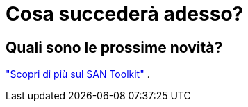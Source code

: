 = Cosa succederà adesso?
:allow-uri-read: 




== Quali sono le prossime novità?

link:hu-solaris-san-toolkit.html["Scopri di più sul SAN Toolkit"] .
